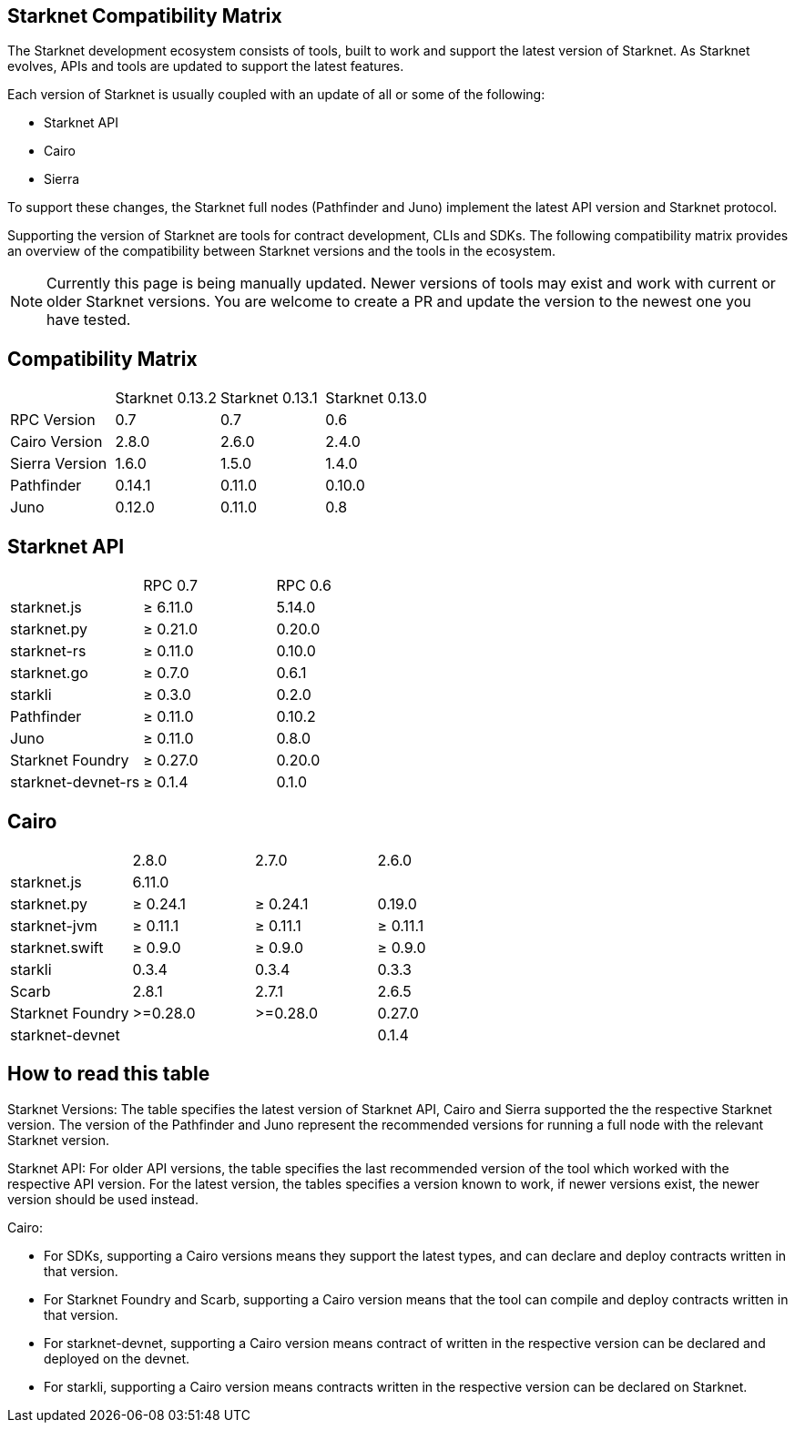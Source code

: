== Starknet Compatibility Matrix

The Starknet development ecosystem consists of tools, built to work and support the latest version of Starknet. As Starknet evolves, APIs and tools are updated to support the latest features.

Each version of Starknet is usually coupled with an update of all or some of the following:

* Starknet API
* Cairo
* Sierra

To support these changes, the Starknet full nodes (Pathfinder and Juno) implement the latest API version and Starknet protocol.

Supporting the version of Starknet are tools for contract development, CLIs and SDKs. The following compatibility matrix provides an overview of the compatibility between Starknet versions and the tools in the ecosystem.


[NOTE]
====
Currently this page is being manually updated. Newer versions of tools may exist and work with current or older Starknet versions. 
You are welcome to create a PR and update the version to the newest one you have tested.
====

== Compatibility Matrix


|===
| | Starknet 0.13.2 | Starknet 0.13.1 | Starknet 0.13.0 
| RPC Version | 0.7 | 0.7 | 0.6
| Cairo Version | 2.8.0 | 2.6.0 | 2.4.0
| Sierra Version | 1.6.0 | 1.5.0 | 1.4.0
| Pathfinder | 0.14.1 | 0.11.0 | 0.10.0
| Juno | 0.12.0 | 0.11.0 | 0.8
|===

== Starknet API

|===
| | RPC 0.7 | RPC 0.6
| starknet.js | ≥ 6.11.0 | 5.14.0
| starknet.py | ≥ 0.21.0 | 0.20.0
| starknet-rs | ≥ 0.11.0 | 0.10.0
| starknet.go | ≥ 0.7.0 | 0.6.1
| starkli | ≥ 0.3.0 | 0.2.0
| Pathfinder | ≥ 0.11.0 | 0.10.2
| Juno | ≥ 0.11.0 | 0.8.0
| Starknet Foundry | ≥ 0.27.0 | 0.20.0
| starknet-devnet-rs | ≥ 0.1.4 | 0.1.0
|===

== Cairo

|===
| | 2.8.0 | 2.7.0 | 2.6.0
| starknet.js | 6.11.0 |  | 
| starknet.py | ≥ 0.24.1 | ≥ 0.24.1 | 0.19.0
| starknet-jvm | ≥ 0.11.1 | ≥ 0.11.1 | ≥ 0.11.1
| starknet.swift | ≥ 0.9.0 | ≥ 0.9.0 | ≥ 0.9.0
| starkli | 0.3.4 | 0.3.4 | 0.3.3
| Scarb | 2.8.1 | 2.7.1 | 2.6.5
| Starknet Foundry | >=0.28.0 | >=0.28.0 | 0.27.0
| starknet-devnet |  |  | 0.1.4
|===

== How to read this table

Starknet Versions: The table specifies the latest version of Starknet API, Cairo and Sierra supported the the respective Starknet version. The version of the Pathfinder and Juno represent the recommended versions for running a full node with the relevant Starknet version.

Starknet API: For older API versions, the table specifies the last recommended version of the tool which worked with the respective API version. For the latest version, the tables specifies a version known to work, if newer versions exist, the newer version should be used instead.

Cairo: 

* For SDKs, supporting a Cairo versions means they support the latest types, and can declare and deploy contracts written in that version.
* For Starknet Foundry and Scarb, supporting a Cairo version means that the tool can compile and deploy contracts written in that version.
* For starknet-devnet, supporting a Cairo version means contract of written in the respective version can be declared and deployed on the devnet.
* For starkli, supporting a Cairo version means contracts written in the respective version can be declared on Starknet.